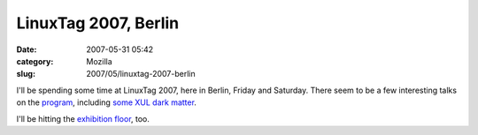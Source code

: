 LinuxTag 2007, Berlin
#####################
:date: 2007-05-31 05:42
:category: Mozilla
:slug: 2007/05/linuxtag-2007-berlin

I'll be spending some time at LinuxTag 2007, here in Berlin, Friday and Saturday. There seem to be a few interesting talks on the `program <http://www.linuxtag.org/2007/en/conf.html>`__, including `some XUL dark matter <http://www.linuxtag.org/2007/en/conf/events/vp-samstag/details.html?talkid=109>`__.

I'll be hitting the `exhibition floor <http://www.linuxtag.org/2007/en/expo/expo-news.html>`__, too.
